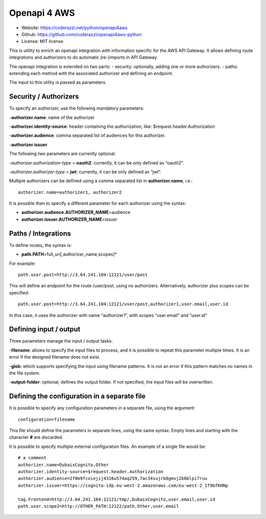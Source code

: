 Openapi 4 AWS
=============

-  Website: https://coderazzi.net/python/openapi4aws
-  Github: https://github.com/coderazzi/openapi4aws-python
-  License: MIT license

This is utility to enrich an openapi integration with information
specific for the AWS API Gateway. It allows defining route integrations
and authorizers to do automatic (re-)imports in API Gateway.

The openapi integration is extended on two parts: - security:
optionally, adding one or more authorizers. - paths: extending each
method with the associated authorizer and defining an endpoint.

The input to this utility is passed as parameters.

Security / Authorizers
----------------------

To specify an authorizer, use the following mandatory parameters:

-**authorizer.name**: name of the authorizer

-**authorizer.identity-source**: header containing the authorization,
like: $request.header.Authorization

-**authorizer.audience**: comma separated list of audiences for
this authorizer.

-**authorizer.issuer**

The following two parameters are currently optional:

-*authorizer.authorization-type* = **oauth2**: currently, it can be
only defined as “oauth2”.

-*authorizer.authorizer-type* = **jwt**:
currently, it can be only defined as “jwt”.

Multiple authorizers can be defined using a comma separated list in
**authorizer.name**, i.e.:

::

   authorizer.name=authorizer1, authorizer2

It is possible then to specify a different parameter for each authorizer
using the syntax:

-  **authorizer.audience.\ AUTHORIZER_NAME**\ =audience
-  **authorizer.issuer.\ AUTHORIZER_NAME**\ =issuer

Paths / Integrations
--------------------

To define routes, the syntax is:

-  **path.\ PATH**\ =full_uri[,authorizer_name,scopes]\*

For example:

::

   path.user.post=http://3.64.241.104:12121/user/post

This will define an endpoint for the route /user/post, using no
authorizers. Alternatively, authorizer plus scopes can be specified:

::

   path.user.post=http://3.64.241.104:12121/user/post,authorizer1,user.email,user.id

In this case, it uses the authorizer with name “authorizer1”, with
scopes “user.email” and “user.id”

Defining input / output
-----------------------

Three parameters manage the input / output tasks:

-**filename**: allows
to specify the input files to process, and it is possible to repeat this
parameter multiple times. It is an error if the designed filename does
not exist.

-**glob**: which supports specifying the input using
filename patterns. It is not an error if this pattern matches no names
in the file system.

-**output-folder**: optional, defines the output
folder. If not specified, the input files will be overwritten.

Defining the configuration in a separate file
---------------------------------------------

It is possible to specify any configuration parameters in a separate
file, using the argument:

::

   configuration=filename

This file should define the parameters in separate lines, using the same
syntax. Empty lines and starting with the character **#** are discarded.

It is possible to specify multiple external configuration files. An
example of a single file would be:

::

   # a comment
   authorizer.name=DubaixCognito,Other
   authorizer.identity-source=$request.header.Authorization
   authorizer.audience=2f0m9fcoiejij4316u574aq259,7ac34sujrb8gmvj2b6blpi7ruu
   authorizer.issuer=https://cognito-idp.eu-west-2.amazonaws.com/eu-west-2_1T9bfKHNp

   tag.Frontend=http://3.64.241.104:12121/tmp/,DubaixCognito,user.email,user.id
   path.user.scope2=http://OTHER_PATH:12122/path,Other,user.email
